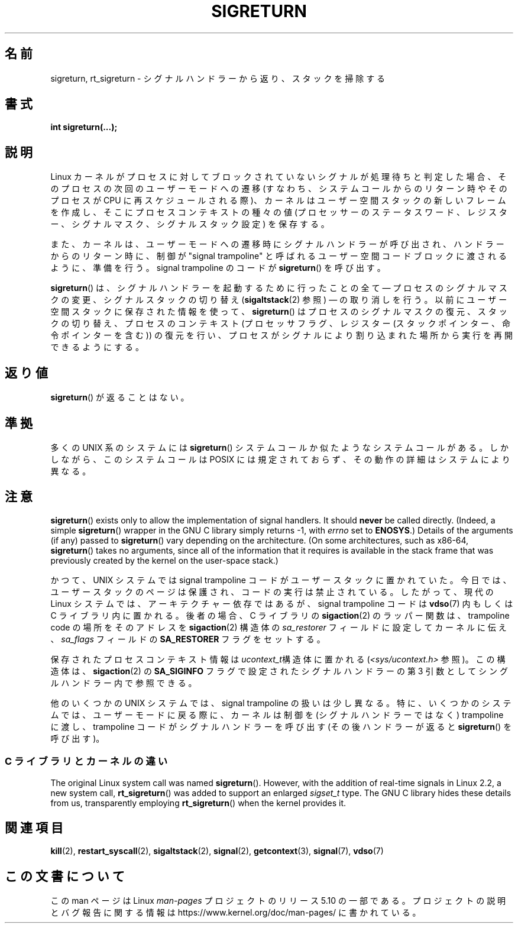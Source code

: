 .\" Copyright (C) 2008, 2014, Michael Kerrisk <mtk.manpages@gmail.com>
.\"
.\" %%%LICENSE_START(VERBATIM)
.\" Permission is granted to make and distribute verbatim copies of this
.\" manual provided the copyright notice and this permission notice are
.\" preserved on all copies.
.\"
.\" Permission is granted to copy and distribute modified versions of this
.\" manual under the conditions for verbatim copying, provided that the
.\" entire resulting derived work is distributed under the terms of a
.\" permission notice identical to this one.
.\"
.\" Since the Linux kernel and libraries are constantly changing, this
.\" manual page may be incorrect or out-of-date.  The author(s) assume no
.\" responsibility for errors or omissions, or for damages resulting from
.\" the use of the information contained herein.  The author(s) may not
.\" have taken the same level of care in the production of this manual,
.\" which is licensed free of charge, as they might when working
.\" professionally.
.\"
.\" Formatted or processed versions of this manual, if unaccompanied by
.\" the source, must acknowledge the copyright and authors of this work.
.\" %%%LICENSE_END
.\"
.\" Created   Sat Aug 21 1995     Thomas K. Dyas <tdyas@eden.rutgers.edu>
.\" Modified Tue Oct 22 22:09:03 1996 by Eric S. Raymond <esr@thyrsus.com>
.\" 2008-06-26, mtk, added some more detail on the work done by sigreturn()
.\" 2014-12-05, mtk, rewrote all of the rest of the original page
.\"
.\"*******************************************************************
.\"
.\" This file was generated with po4a. Translate the source file.
.\"
.\"*******************************************************************
.\"
.\" Japanese Version Copyright (c) 1997 HANATAKA Shinya
.\"         all rights reserved.
.\" Translated 1997-03-03, HANATAKA Shinya <hanataka@abyss.rim.or.jp>
.\" Updated 2005-09-04, Akihiro MOTOKI <amotoki@dd.iij4u.or.jp>
.\" Updated 2008-08-07, Akihiro MOTOKI, LDP v3.05
.\"
.TH SIGRETURN 2 2017\-09\-15 Linux "Linux Programmer's Manual"
.SH 名前
sigreturn, rt_sigreturn \- シグナルハンドラーから返り、スタックを掃除する
.SH 書式
\fBint sigreturn(...);\fP
.SH 説明
.\" See arch/x86/kernel/signal.c::__setup_frame() [in 3.17 source code]
Linux カーネルがプロセスに対してブロックされていないシグナルが処理待ちと判定した場合、 そのプロセスの次回のユーザーモードへの遷移
(すなわち、システムコールからのリターン時やそのプロセスが CPU
に再スケジュールされる際)、カーネルはユーザー空間スタックの新しいフレームを作成し、そこにプロセスコンテキストの種々の値
(プロセッサーのステータスワード、レジスター、シグナルマスク、シグナルスタック設定) を保存する。
.PP
また、 カーネルは、 ユーザーモードへの遷移時にシグナルハンドラーが呼び出され、 ハンドラーからのリターン時に、 制御が "signal
trampoline" と呼ばれるユーザー空間コードブロックに渡されるように、準備を行う。 signal trampoline のコードが
\fBsigreturn\fP() を呼び出す。
.PP
\fBsigreturn\fP()  は、シグナルハンドラーを起動するために行ったことの全て \(em プロセスのシグナルマスクの変更、
シグナルスタックの切り替え (\fBsigaltstack\fP(2)  参照) \(em
の取り消しを行う。以前にユーザー空間スタックに保存された情報を使って、 \fBsigreturn\fP()
はプロセスのシグナルマスクの復元、スタックの切り替え、プロセスのコンテキスト (プロセッサフラグ、レジスター
(スタックポインター、命令ポインターを含む)) の復元を行い、 プロセスがシグナルにより割り込まれた場所から実行を再開できるようにする。
.SH 返り値
\fBsigreturn\fP()  が返ることはない。
.SH 準拠
多くの UNIX 系のシステムには \fBsigreturn\fP() システムコールか似たようなシステムコールがある。 しかしながら、 このシステムコールは
POSIX には規定されておらず、 その動作の詳細はシステムにより異なる。
.SH 注意
.\" See sysdeps/unix/sysv/linux/sigreturn.c and
.\" signal/sigreturn.c in the glibc source
\fBsigreturn\fP()  exists only to allow the implementation of signal handlers.
It should \fBnever\fP be called directly.  (Indeed, a simple \fBsigreturn\fP()
wrapper in the GNU C library simply returns \-1, with \fIerrno\fP set to
\fBENOSYS\fP.)  Details of the arguments (if any) passed to \fBsigreturn\fP()
vary depending on the architecture.  (On some architectures, such as x86\-64,
\fBsigreturn\fP()  takes no arguments, since all of the information that it
requires is available in the stack frame that was previously created by the
kernel on the user\-space stack.)
.PP
.\" See, for example, sysdeps/unix/sysv/linux/i386/sigaction.c and
.\" sysdeps/unix/sysv/linux/x86_64/sigaction.c in the glibc (2.20) source.
かつて、 UNIX システムでは signal trampoline コードがユーザースタックに置かれていた。 今日では、
ユーザースタックのページは保護され、 コードの実行は禁止されている。 したがって、 現代の Linux システムでは、 アーキテクチャー依存ではあるが、
signal trampoline コードは \fBvdso\fP(7) 内もしくは C ライブラリ内に置かれる。後者の場合、 C ライブラリの
\fBsigaction\fP(2) のラッパー関数は、 trampoline code の場所をそのアドレスを \fBsigaction\fP(2) 構造体の
\fIsa_restorer\fP フィールドに設定してカーネルに伝え、 \fIsa_flags\fP フィールドの \fBSA_RESTORER\fP
フラグをセットする。
.PP
保存されたプロセスコンテキスト情報は \fIucontext_t\fP構造体に置かれる (\fI<sys/ucontext.h>\fP 参照)。
この構造体は、 \fBsigaction\fP(2) の \fBSA_SIGINFO\fP フラグで設定されたシグナルハンドラーの第 3
引数としてシングルハンドラー内で参照できる。
.PP
.\"
他のいくつかの UNIX システムでは、 signal trampoline の扱いは少し異なる。 特に、 いくつかのシステムでは、
ユーザーモードに戻る際に、 カーネルは制御を (シグナルハンドラーではなく) trampoline に渡し、 trampoline
コードがシグナルハンドラーを呼び出す (その後ハンドラーが返ると \fBsigreturn\fP() を呼び出す)。
.SS "C ライブラリとカーネルの違い"
.\"
The original Linux system call was named \fBsigreturn\fP().  However, with the
addition of real\-time signals in Linux 2.2, a new system call,
\fBrt_sigreturn\fP()  was added to support an enlarged \fIsigset_t\fP type.  The
GNU C library hides these details from us, transparently employing
\fBrt_sigreturn\fP()  when the kernel provides it.
.SH 関連項目
\fBkill\fP(2), \fBrestart_syscall\fP(2), \fBsigaltstack\fP(2), \fBsignal\fP(2),
\fBgetcontext\fP(3), \fBsignal\fP(7), \fBvdso\fP(7)
.SH この文書について
この man ページは Linux \fIman\-pages\fP プロジェクトのリリース 5.10 の一部である。プロジェクトの説明とバグ報告に関する情報は
\%https://www.kernel.org/doc/man\-pages/ に書かれている。
